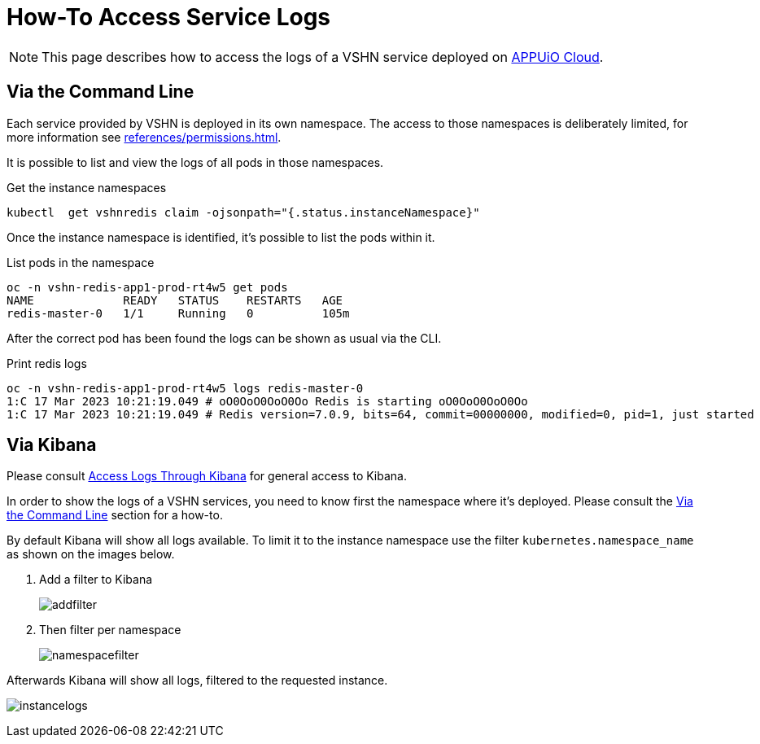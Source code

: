 = How-To Access Service Logs

NOTE: This page describes how to access the logs of a VSHN service deployed on https://docs.appuio.cloud/[APPUiO Cloud^].

== Via the Command Line [[viacli]]

Each service provided by VSHN is deployed in its own namespace.
The access to those namespaces is deliberately limited, for more information see xref:references/permissions.adoc[].

It is possible to list and view the logs of all pods in those namespaces.

.Get the instance namespaces
[source,bash]
----
kubectl  get vshnredis claim -ojsonpath="{.status.instanceNamespace}"
----

Once the instance namespace is identified, it's possible to list the pods within it.

.List pods in the namespace
[source,bash]
----
oc -n vshn-redis-app1-prod-rt4w5 get pods
NAME             READY   STATUS    RESTARTS   AGE
redis-master-0   1/1     Running   0          105m
----

After the correct pod has been found the logs can be shown as usual via the CLI.

.Print redis logs
[source,bash]
----
oc -n vshn-redis-app1-prod-rt4w5 logs redis-master-0
1:C 17 Mar 2023 10:21:19.049 # oO0OoO0OoO0Oo Redis is starting oO0OoO0OoO0Oo
1:C 17 Mar 2023 10:21:19.049 # Redis version=7.0.9, bits=64, commit=00000000, modified=0, pid=1, just started
----

== Via Kibana

Please consult https://docs.appuio.cloud/user/how-to/access-logs-through-kibana.html[Access Logs Through Kibana] for general access to Kibana.

In order to show the logs of a VSHN services, you need to know first the namespace where it's deployed.
Please consult the <<viacli>> section for a how-to.

By default Kibana will show all logs available.
To limit it to the instance namespace use the filter `kubernetes.namespace_name` as shown on the images below.

. Add a filter to Kibana
+
image::addfilter.png[]

. Then filter per namespace
+
image::namespacefilter.png[]

Afterwards Kibana will show all logs, filtered to the requested instance.

image:instancelogs.png[]
